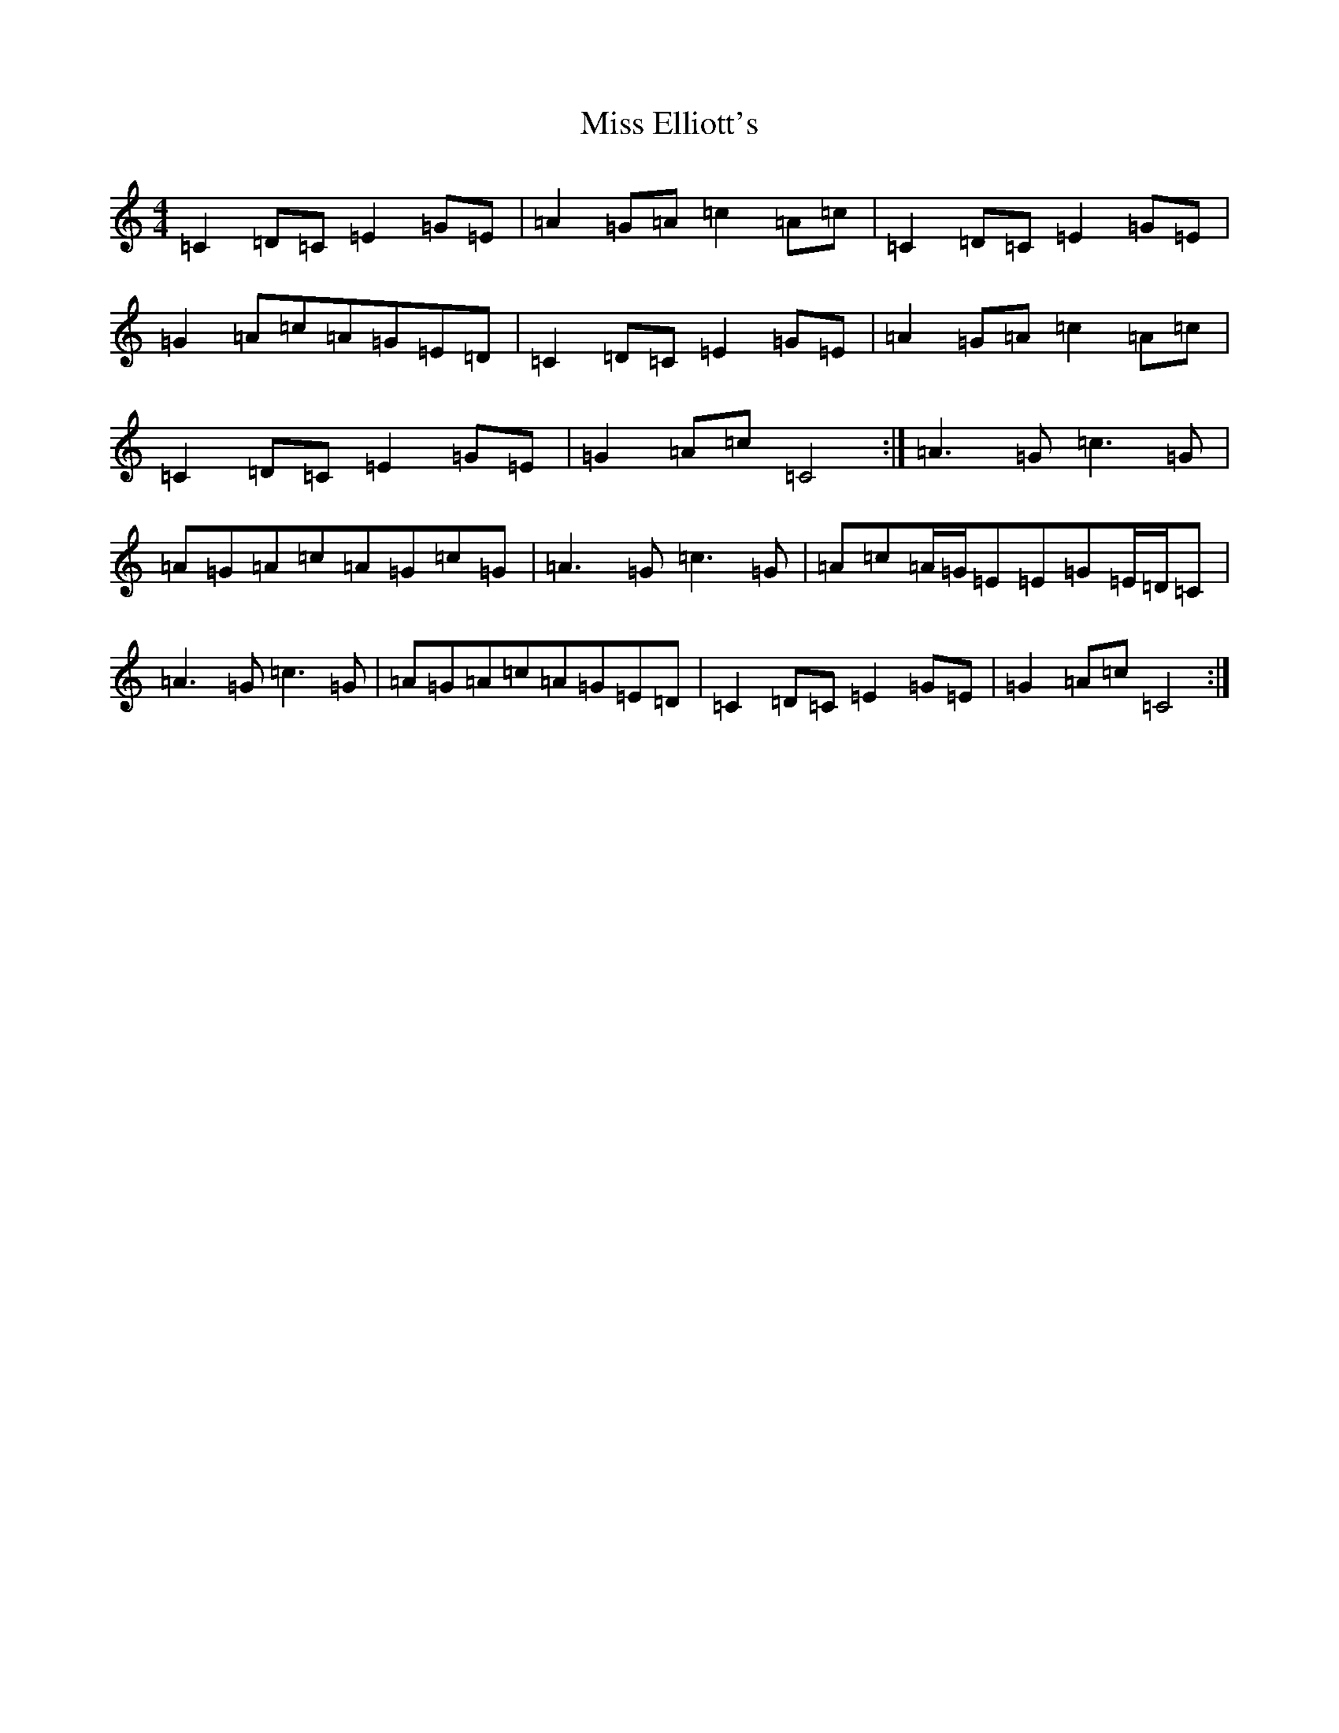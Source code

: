 X: 14295
T: Miss Elliott's
S: https://thesession.org/tunes/11408#setting11408
Z: F Major
R: reel
M: 4/4
L: 1/8
K: C Major
=C2=D=C=E2=G=E|=A2=G=A=c2=A=c|=C2=D=C=E2=G=E|=G2=A=c=A=G=E=D|=C2=D=C=E2=G=E|=A2=G=A=c2=A=c|=C2=D=C=E2=G=E|=G2=A=c=C4:|=A3=G=c3=G|=A=G=A=c=A=G=c=G|=A3=G=c3=G|=A=c=A/2=G/2=E=E=G=E/2=D/2=C|=A3=G=c3=G|=A=G=A=c=A=G=E=D|=C2=D=C=E2=G=E|=G2=A=c=C4:|